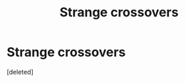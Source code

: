 #+TITLE: Strange crossovers

* Strange crossovers
:PROPERTIES:
:Score: 1
:DateUnix: 1568407909.0
:DateShort: 2019-Sep-14
:FlairText: Request
:END:
[deleted]

